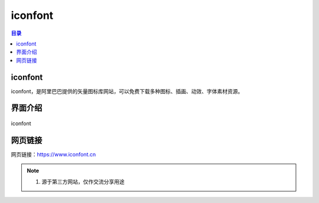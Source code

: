 iconfont
=========
.. contents:: 目录

iconfont
----------
iconfont，是阿里巴巴提供的矢量图标库网站，可以免费下载多种图标、插画、动效、字体素材资源。

界面介绍
--------
.. figure:: images/iconfont.png
   :alt: iconfont
   :align: center
   :width: 100%
   
   iconfont

网页链接
-----------
网页链接：https://www.iconfont.cn

.. note::

   1. 源于第三方网站，仅作交流分享用途